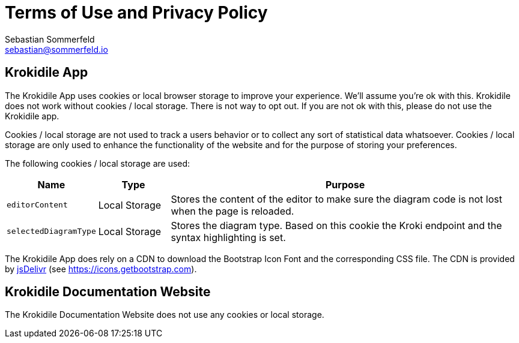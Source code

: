 = Terms of Use and Privacy Policy
Sebastian Sommerfeld <sebastian@sommerfeld.io>

== Krokidile App
The Krokidile App uses cookies or local browser storage to improve your experience. We'll assume you're ok with this. Krokidile does not work without cookies / local storage. There is not way to opt out. If you are not ok with this, please do not use the Krokidile app.

Cookies / local storage are not used to track a users behavior or to collect any sort of statistical data whatsoever. Cookies / local storage are only used to enhance the functionality of the website and for the purpose of storing your preferences.

The following cookies  / local storage are used:

[cols="1,1,5", options="header"]
|===
|Name |Type |Purpose
|`editorContent`|Local Storage |Stores the content of the editor to make sure the diagram code is not lost when the page is reloaded.
|`selectedDiagramType`|Local Storage |Stores the diagram type. Based on this cookie the Kroki endpoint and the syntax highlighting is set.
|===

The Krokidile App does rely on a CDN to download the Bootstrap Icon Font and the corresponding CSS file. The CDN is provided by link:https://www.jsdelivr.com/package/npm/bootstrap[jsDelivr] (see https://icons.getbootstrap.com).

== Krokidile Documentation Website
The Krokidile Documentation Website does not use any cookies or local storage.
